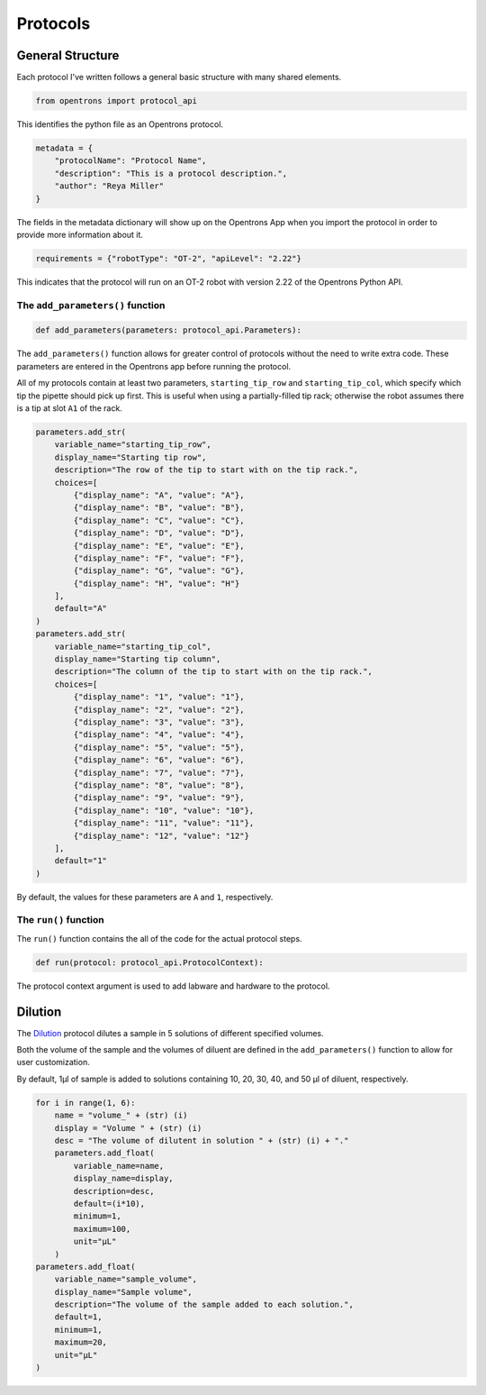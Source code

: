 
.. _protocols:

*********
Protocols
*********

General Structure
=================

Each protocol I've written follows a general basic structure with many shared elements.

.. code-block:: python

    from opentrons import protocol_api

This identifies the python file as an Opentrons protocol.

.. code-block:: python

    metadata = {
        "protocolName": "Protocol Name",
        "description": "This is a protocol description.",
        "author": "Reya Miller"
    }

The fields in the metadata dictionary will show up on the Opentrons App when you import the protocol in order to provide more information about it.

.. code-block:: python

    requirements = {"robotType": "OT-2", "apiLevel": "2.22"}

This indicates that the protocol will run on an OT-2 robot with version 2.22 of the Opentrons Python API.

.. _add-parameters-function:

The ``add_parameters()`` function
---------------------------------

.. code-block:: python

    def add_parameters(parameters: protocol_api.Parameters):

The ``add_parameters()`` function allows for greater control of protocols without the need to write extra code. These parameters are entered in the Opentrons app before running the protocol.

All of my protocols contain at least two parameters, ``starting_tip_row`` and ``starting_tip_col``, which specify which tip the pipette should pick up first. This is useful when using a partially-filled tip rack; otherwise the robot assumes there is a tip at slot ``A1`` of the rack.

.. code-block:: python

    parameters.add_str(
        variable_name="starting_tip_row",
        display_name="Starting tip row",
        description="The row of the tip to start with on the tip rack.",
        choices=[
            {"display_name": "A", "value": "A"},
            {"display_name": "B", "value": "B"},
            {"display_name": "C", "value": "C"},
            {"display_name": "D", "value": "D"},
            {"display_name": "E", "value": "E"},
            {"display_name": "F", "value": "F"},
            {"display_name": "G", "value": "G"},
            {"display_name": "H", "value": "H"}
        ],
        default="A"
    )
    parameters.add_str(
        variable_name="starting_tip_col",
        display_name="Starting tip column",
        description="The column of the tip to start with on the tip rack.",
        choices=[
            {"display_name": "1", "value": "1"},
            {"display_name": "2", "value": "2"},
            {"display_name": "3", "value": "3"},
            {"display_name": "4", "value": "4"},
            {"display_name": "5", "value": "5"},
            {"display_name": "6", "value": "6"},
            {"display_name": "7", "value": "7"},
            {"display_name": "8", "value": "8"},
            {"display_name": "9", "value": "9"},
            {"display_name": "10", "value": "10"},
            {"display_name": "11", "value": "11"},
            {"display_name": "12", "value": "12"}
        ],
        default="1"
    )

By default, the values for these parameters are ``A`` and ``1``, respectively.

.. _run-function:

The ``run()`` function
----------------------

The ``run()`` function contains the all of the code for the actual protocol steps.

.. code-block:: python

    def run(protocol: protocol_api.ProtocolContext):

The protocol context argument is used to add labware and hardware to the protocol.

Dilution
========

The `Dilution </protocols/dilution.py>`_ protocol dilutes a sample in 5 solutions of different specified volumes.

Both the volume of the sample and the volumes of diluent are defined in the ``add_parameters()`` function to allow for user customization.

By default, 1µl of sample is added to solutions containing 10, 20, 30, 40, and 50 µl of diluent, respectively.

.. code-block:: python

    for i in range(1, 6):
        name = "volume_" + (str) (i)
        display = "Volume " + (str) (i)
        desc = "The volume of dilutent in solution " + (str) (i) + "."
        parameters.add_float(
            variable_name=name,
            display_name=display,
            description=desc,
            default=(i*10),
            minimum=1,
            maximum=100,
            unit="µL"
        )
    parameters.add_float(
        variable_name="sample_volume",
        display_name="Sample volume",
        description="The volume of the sample added to each solution.",
        default=1,
        minimum=1,
        maximum=20,
        unit="µL"
    )